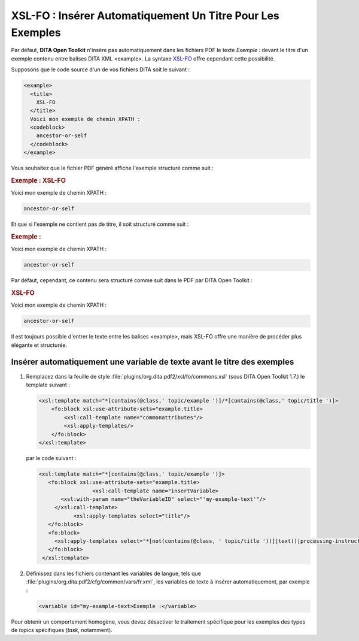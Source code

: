 .. Copyright 2011-2014 Olivier Carrère
.. Cette œuvre est mise à disposition selon les termes de la licence Creative
.. Commons Attribution - Pas d'utilisation commerciale - Partage dans les mêmes
.. conditions 4.0 international.

.. review: text no, code no

.. _xsl-fo-inserer-automatiquement-un-titre-pour-les-exemples:

XSL-FO : Insérer Automatiquement Un Titre Pour Les Exemples
===========================================================

Par défaut, **DITA Open Toolkit** n'insère pas automatiquement dans les fichiers
PDF le texte *Exemple :* devant le titre d'un exemple contenu entre balises DITA
XML <example>. La syntaxe `XSL-FO <http://fr.wikipedia.org/wiki/XSL-FO>`_
offre cependant cette possibilité.

Supposons que le code source d'un de vos fichiers DITA soit le suivant :

.. code-block:: xml

    <example>
      <title>
        XSL-FO
      </title>
      Voici mon exemple de chemin XPATH :
      <codeblock>
        ancestor-or-self
      </codeblock>
    </example>

Vous souhaitez que le fichier PDF généré affiche l'exemple structuré comme
suit :

.. rubric:: Exemple : XSL-FO

Voici mon exemple de chemin XPATH :

.. code-block:: xslt

   ancestor-or-self

Et que si l'exemple ne contient pas de titre, il soit structuré comme suit :

.. rubric:: Exemple :

Voici mon exemple de chemin XPATH :

.. code-block:: xslt

   ancestor-or-self

Par défaut, cependant, ce contenu sera structuré comme suit dans le PDF par DITA
Open Toolkit :

.. rubric:: XSL-FO

Voici mon exemple de chemin XPATH :

.. code-block:: xslt

   ancestor-or-self

Il est toujours possible d'entrer le texte entre les balises <example>, mais
XSL-FO offre une manière de procéder plus élégante et structurée.

Insérer automatiquement une variable de texte avant le titre des exemples
-------------------------------------------------------------------------

#. Remplacez dans la feuille de style
   :file:`plugins/org.dita.pdf2/xsl/fo/commons.xsl` (sous DITA Open Toolkit
   1.7.)  le template suivant :

   .. code-block:: xslt

      <xsl:template match="*[contains(@class,' topic/example ')]/*[contains(@class,' topic/title ')]>
          <fo:block xsl:use-attribute-sets="example.title>
              <xsl:call-template name="commonattributes"/>
              <xsl:apply-templates/>
          </fo:block>
      </xsl:template>

   par le code suivant :

   .. code-block:: xslt

      <xsl:template match="*[contains(@class,' topic/example ')]>
         <fo:block xsl:use-attribute-sets="example.title>
                       <xsl:call-template name="insertVariable>
             <xsl:with-param name="theVariableID" select="'my-example-text'"/>
           </xsl:call-template>
                 <xsl:apply-templates select="title"/>
         </fo:block>
         <fo:block>
           <xsl:apply-templates select="*[not(contains(@class, ' topic/title '))]|text()|processing-instruction()"/>
         </fo:block>
       </xsl:template>

#. Définissez dans les fichiers contenant les variables de langue, tels que
   :file:`plugins/org.dita.pdf2/cfg/common/vars/fr.xml`, les variables de texte
   à insérer automatiquement, par exemple :

   .. code-block:: xslt

      <variable id="my-example-text>Exemple :</variable>

Pour obtenir un comportement homogène, vous devez désactiver le traitement
spécifique pour les exemples des types de *topics* spécifiques (*task*,
notamment).
